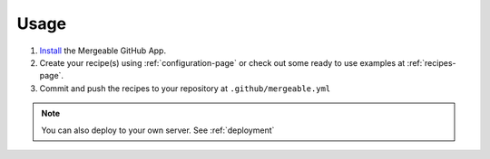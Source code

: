 Usage
=====================================

#. `Install <https://github.com/apps/mergeable>`_ the Mergeable GitHub App.
#. Create your recipe(s) using :ref:`configuration-page` or check out some ready to use examples at :ref:`recipes-page`.
#. Commit and push the recipes to your repository at ``.github/mergeable.yml``

.. note::
    You can also deploy to your own server. See :ref:`deployment`